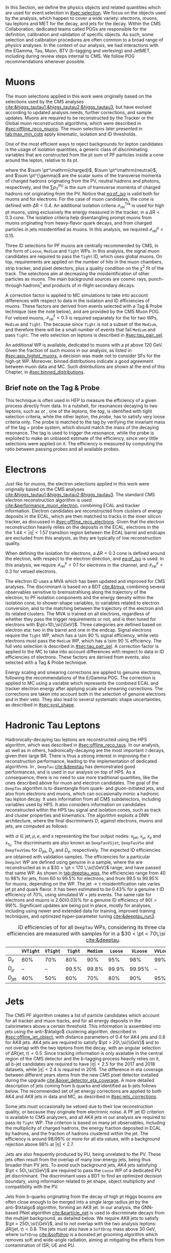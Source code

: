 :PROPERTIES:
:CUSTOM_ID: sec:physics_objects
:END:

In this Section, we define the physics objects and related quantities which are used for event selection in [[#sec:selection]].
We focus on the objects used by the analysis, which happen to cover a wide variety: electrons, muons, tau leptons and \ac{MET} for the \htt{} decay, and jets for the \hbb{} decay.
Within the \ac{CMS} Collaboration, dedicated teams called \acp{POG} are responsible for the definition, calibration and validation of specific objects.
As such, some selection and calibration procedures are often common to a broad range of physics analyses.
In the context of our analysis, we had interactions with the EGamma, Tau, Muon, BTV (b-tagging and vertexing) and JetMET, including during review steps internal to \ac{CMS}.
We follow \ac{POG} recommendations whenever possible.

* Muons
:PROPERTIES:
:CUSTOM_ID: sec:physics_objects_muons
:END:
The muon selections applied in this work were originally based on the selections used by the \ac{CMS} \htt{} analyses [[cite:&higgs_tautau1;&higgs_tautau2;&higgs_tautau3]], but have evolved according to updated analysis needs, further corrections, and sample updates.
Muons are required to be reconstructed by the Tracker or the Global muon reconstruction algorithms, which were described in [[#sec:offline_reco_muons]].
The muon selections later presented in [[tab:max_min_cuts]] apply kinematic, isolation and \ac{ID} thresholds.

# isolation
One of the most efficient ways to reject backgrounds for lepton candidates is the usage of isolation quantities, a generic class of discriminating variables that are constructed
from the \ac{pt} sum of \ac{PF} particles inside a cone around the lepton, relative to its \ac{pt}.
#+NAME: eq:pf_iso
\begin{equation}
\mathcal{I}_{\text{rel}}^{\ell} = \frac{ \sum  p_{T}^\mathrm{charged} + \max \left[ 0, \sum p_{T}^\mathrm{neutral} + \sum p_{T}^{\gamma} - \frac{1}{2} \sum p_{T}^\mathrm{PU} \right] }{ p_{T}^{\ell} } \:\: , \text{with } \ell=\mu,e ,
\end{equation}
\noindent where the $\sum \pt^\mathrm{charged}$, $\sum \pt^\mathrm{neutral}$, and $\sum \pt^{\gamma}$ are the scalar sums of the transverse momenta of charged hadrons originating from the \ac{PV}, neutral hadrons and photons, respectively, and the $\sum p_{T}^\mathrm{PU}$ is the sum of transverse momenta of charged hadrons not originating from the \ac{PV}.
Notice that [[eq:pf_iso]] is valid both for muons and for electrons.
For the case of muon candidates, the cone is defined with $\Delta\text{R} < 0.4$.
An additional isolation criteria $\mathcal{I}_{\text{rel}}^{\text{Trk}}$ is used for high \ac{pt} muons, using exclusively the energy measured in the tracker, in a $\Delta\text{R} < 0.3$ cone.
The isolation criteria help disentangling prompt muons from muons originating from heavy-flavor quark decays, and from charged particles in jets misidentified as muons.
In this analysis, we required $\mathcal{I}_{\text{rel}}^{\mu} < 0.15$.

# identification
Three \ac{ID} selections for PF muons are centrally recommended by \ac{CMS}, in the form of =Loose=, =Medium= and =Tight= \acp{WP}.
In this analysis, the signal muon candidates are required to pass the =Tight= \ac{ID}, which uses global muons.
On top, requirements are applied on the number of hits in the muon chambers, strip tracker, and pixel detectors, plus a quality condition on the $\chi^{2}$ fit of the track.
The selections aim at decreasing the misidentification of other particles as muons.
The main background sources are cosmic rays, punch-through hadrons[fn:: Hadrons escaping the calorimeter and leaving energy deposits in the muon system.] and products of in-flight secondary decays.

# cuts
A correction factor is applied to \ac{MC} simulations to take into account differences with respect to data in the isolation and \ac{ID} efficiencies of muons.
These factors are derived from \zmumu{} events selected with a Tag & Probe technique (see the note below), and are provided by the \ac{CMS} Muon \ac{POG}.
For vetoed muons, $\mathcal{I}_{\text{rel}}^{\ell} < 0.3$ is required separately for the \logicor{} for two \acp{WP}, =Medium= and =Tight=.
The \logicor{} because since =Tight= is not a subset of the =Medium=, and therefore there will be a small number of events that fail =Medium= and pass =Tight=.
The veto selection on leptons is described in [[#sec:tau_pair_sel]].

# high pt WP
An additional \ac{WP} is available, dedicated to muons with a \ac{pt} above \SI{120}{\GeV}.
Given the fraction of such muons in our analysis, as listed in [[#sec:app_highpt_muons]], a decision was made not to consider \acp{SF} for the high-\ac{pt} \ac{WP}.
Moreover, binned distributions indicate a good agreement between muon data and \ac{MC}.
Such distributions are shown at the end of this Chapter, in [[#sec:binned_distributions]].

** Brief note on the Tag & Probe
This technique is often used in \ac{HEP} to measure the efficiency of a given process directly from data.
In a nutshell, for resonances decaying to two leptons, such as \zmumu{} or \zee{}, one of the leptons, the /tag/, is identified with tight selection criteria, while the other lepton, the /probe/, has to satisfy very loose criteria only.
The probe is matched to the tag by verifying the invariant mass of the tag + probe system, which should match the mass of the decaying resonance.
The tag is used to trigger the resonance, while the probe is exploited to make an unbiased estimate of the efficiency, since very little selections were applied on it.
The efficiency is measured by computing the ratio between passing probes and all available probes.

* Electrons
Just like for muons, the electron selections applied in this work were originally based on the \ac{CMS} \htt{} analyses [[cite:&higgs_tautau1;&higgs_tautau2;&higgs_tautau3]].
The standard \ac{CMS} electron reconstruction algorithm is used [[cite:&performance_muon_electron]], combining \ac{ECAL} and tracker information.
Electron candidates are reconstructed from clusters of energy deposits in the \ac{ECAL}, which are then matched to tracks in the inner silicon tracker, as discussed in [[#sec:offline_reco_electrons]].
Given that the electron reconstruction heavily relies on the deposits in the \ac{ECAL}, electrons in the the $1.44 < |\eta| < 1.57$ transition region between the \ac{ECAL} barrel and endcaps are excluded from this analysis, as they are typically of low reconstruction quality.

# isolation
When defining the isolation for electrons, a $\Delta\text{R} < 0.3$ cone is defined around the electron, with respect to the electron direction, and [[eq:pf_iso]] is used.
In this analysis, we require $\mathcal{I}_{\text{rel}}^{e} < 0.1$ for electrons in the \eletau{} channel, and $\mathcal{I}_{\text{rel}}^{e} < 0.3$ for vetoed electrons.

# identification
The electron \ac{ID} uses a \ac{MVA} which has been updated and improved for \ac{CMS} \run{2} analyses.
The discriminant is based on a \ac{BDT} [[cite:&tmva]], combining several observables sensitive to bremsstrahlung along the trajectory of the electron, to \ac{PF} isolation components and the energy density within the isolation cone, to shower-shape variables, to variables related to electron conversion, and to the matching between the trajectory of the electron and its related clusters.
The \ac{MVA} is trained on all electrons, regardless of whether they pass the trigger requirements or not, and is then tuned for electrons with $\pt>10\,\si{\GeV}$.
Three categories are defined based on electron \ac{eta}: two in the barrel and one in the endcap.
Signal electrons require the =Tight= \ac{WP}, which has a \SI{\sim 80}{\percent} signal efficiency, while veto electrons must pass the =Medium= \ac{WP}, which has a \SI{\sim 90}{\percent} efficiency.
The full veto selection is described in [[#sec:tau_pair_sel]].
A correction factor is applied to the \ac{MC} to take into account differences with respect to data in \ac{ID} efficiencies of electrons.
These factors are derived from \zee{} events, also selected with a Tag & Probe technique.

# scaling and smearing
Energy scaling and smearing corrections are applied to genuine electrons, following the recommendations of the E/Gamma \ac{POG}.
The correction is applied to \ac{MC} using a variable which represents the combined \ac{ECAL} and tracker electron energy after applying scale and smearing corrections.
The corrections are taken into account both in the selection of genuine electrons and in their veto.
They also lead to several systematic shape uncertainties, as described in [[#sec:syst_shape]].

* Hadronic Tau Leptons
:PROPERTIES:
:CUSTOM_ID: sec:hadronic_taus
:END:
Hadronically-decaying tau leptons are reconstructed using the \ac{HPS} algorithm, which was described in [[#sec:offline_reco_taus]].
In our analysis, as well as in others, hadronically-decaying \taus{} are the most important $\tau$ decays, given their large \ac{BR}.
There is thus a strong interest in improving the $\tau$ reconstruction performance, leading to the implementation of dedicated algorithms.
In \run{2}, =DeepTau= [[cite:&deeptau]] has demonstrated good performances, and is used in our analysis on top of \ac{HPS}.
As a consequence, there is no need to use more traditional quantities, like the ones described above for muon and electron candidates.
The goal of the =DeepTau= algorithm is to disentangle \tauhs{} from quark- and gluon-initiated jets, and also from electrons and muons, which can occasionally mimic a hadronic tau lepton decay. 
It uses information from all \ac{CMS} subdetectors, including variables used by \ac{HPS}.
It also considers information on candidates reconstructed within the \ac{HPS} tau signal and isolation cones, such as track and cluster properties and kinematics.
The algorithm exploits a \ac{DNN} architecture, where the final discriminants $D$, against electrons, muons and jets, are computed as follows:
#+NAME: eq:deeptau
\begin{equation}
y_{\alpha} = \frac{e^{x_{\alpha}}}{\sum_{\beta}e^{x_{\beta}}} \:\:\: , \:\:\: D_{\alpha} = \frac{y_{\tau}}{y_{\tau} + y_{\alpha}}
\end{equation}
\noindent with $\alpha \in {\text{jet}, \mu, e}$, and $x$ representing the four output nodes: $x_{\text{jet}}$, $x_{\mu}$, $x_{e}$ and $x_{\tau_{\text{h}}}$.
The discriminants are also known as =DeepTauVSjet=, =DeepTauVSe= and =DeepTauVSmu= for $D_{\text{jet}}$, $D_{\mu}$ and $D_{e}$, respectively.
The expected \tauh{} \ac{ID} efficiencies are obtained with validation samples.
The efficiencies for a particular =DeepJet= \ac{WP} are defined using genuine \tauhs{} in a \htt{} sample, where the \taus{} are reconstructed as \tauhs{} in a $30 < \pt < 170 \,\si{\GeV}$ range, and have passed that same \ac{WP}.
As shown in [[tab:deeptau_wps]], the efficiencies range from 40 to 98% for jets, from 60 to 99.5% for electrons, and from 99.5 to 99.95% for muons, depending on the \ac{WP}.
The $\text{jet} \rightarrow \tau$ misidentification rate varies jet \ac{pt} and quark flavor.
It has been estimated to be 0.43% for a genuine $\tau$ \ac{ID} efficiency of 70%, using simulated W + jets events.
The same rate for electrons and muons is 2.60(0.03)% for a genuine \tauh{} \ac{ID} efficiency of 80($>99$)%.
Significant updates are being put in place, mostly for \run{3} analyses, including using newer and extended data for training, improved training techniques, and optimized hyper-parameter tuning [[cite:&deeptau_run3]].

#+NAME: tab:deeptau_wps
#+CAPTION: \Ac{ID} efficiencies of \tauhs{} for all =DeepTau= \acp{WP}, considering its three classes. The efficiencies are measured with \htt{} samples for \tauhs{} in a $30 < \pt < 70\,\si{\GeV}$ range [[cite:&deeptau]].
#+ATTR_LATEX: :placement [!h] :center t :align ccccccccc :environment mytablewiderrows
|------------------+---------+--------+-------+--------+-------+--------+---------+----------|
|                  | =VVTight= | =VTight= | =Tight= | =Medium= | =Loose= | =VLoose= | =VVLoose= | =VVVLoose= |
|------------------+---------+--------+-------+--------+-------+--------+---------+----------|
| $D_{e}$          |     60% |    70% |   80% |    90% |   95% |    98% |     99% |    99.5% |
| $D_{\mu}$          |      -- |     -- | 99.5% |  99.8% | 99.9% | 99.95% |      -- |       -- |
| $D_{\text{jet}}$ |     40% |    50% |   60% |    70% |   80% |    90% |     95% |      98% |
|------------------+---------+--------+-------+--------+-------+--------+---------+----------|

* Jets
:PROPERTIES:
:CUSTOM_ID: sec:jets
:END:

The \ac{CMS} \ac{PF} algorithm creates a list of particle candidates which account for all tracker and muon tracks, and for all energy deposits in the calorimeters above a certain threshold. 
This information is assembled into jets using the anti-$\ktalgo$ clustering algorithm, described in [[#sec:offline_jet_object]], with distance parameters of 0.4 for AK4 jets and 0.8 for AK8 jets.
AK4 jets are required to satisfy $\pt > 20\,\si{\\GeV}$ and to not overlap with the two leptons from the \htt{} decay, with an angular selection of $\Delta\text{R}(\text{jet},\tau) < 0.5$.
Since tracking information is only available in the central region of the CMS detector and the b-tagging process heavily relies on it, all b-jet candidates are required to have $|\eta| < 2.5$ for the 2017 and 2018 datasets, while $|\eta| < 2.4$ is required in 2016.
The difference in \ac{eta} coverage between different years stems from the new \ac{CMS} pixel detector installed during the \phase{1} upgrade [[cite:&pixel_detector_eta_coverage]].
A more detailed description of jets coming from b quarks and identified as b-jets follows below.
The recommended set of jet energy corrections are applied to both AK4 and AK8 jets in data and \ac{MC}, as described in [[#sec:jets_corrections]].

Some jets must occasionally be vetoed due to their low reconstruction quality, or because they originate from electronic noise.
A \ac{PF} jet \ac{ID} criterion is available to \ac{CMS} analyzers, and all AK4 jets in our analysis are required to pass its =Tight= \ac{WP}.
The criterion is based on many jet observables, including the multiplicity of charged hadrons, the energy fraction deposited in \ac{ECAL} by hadrons, and the fraction of hadrons clustered within the jet.
The efficiency is around 98/99% or more for all \ac{eta} values, with a background rejection above 98% at $|\eta|<2.7$.

Jets are also frequently produced by \ac{PU}, being unrelated to the \ac{PV}.
These jets often result from the overlap of many low-energy jets, being thus broader than \ac{PV} jets.
To avoid such background jets, AK4 jets satisfying $\pt < 50\,\si{\GeV}$ are required to pass the =Loose= \ac{WP} of a dedicated \ac{PU} jet discriminant.
The discriminant uses a \ac{BDT} to find an optimized decision boundary, using information related to jet shape, object multiplicity and compatibility with the \ac{PV}.

Jets from b-quarks originating from the decay of high \ac{pt} Higgs bosons are often close enough to be merged into a single large radius jet by the anti-$\ktalgo$ algorithm, forming an AK8 jet.
In our analysis, the \ac{GNN}-based \ac{PNet} algorithm [[cite:&particle_net]] is used to discriminate \hbb{} decays from the multijet background, as detailed below.
We require AK8 jets to satisfy $\pt > 250\,\si{\GeV}$, and to not overlap with the two analysis leptons: $\Delta\text{R}(\text{jet},\tau) < 0.8$.
The jets must also have a =SoftDrop= mass above \SI{30}{\GeV}, where =SoftDrop= [[cite:&softdrop]] is a boosted jet grooming algorithm which removes soft and wide-angle radiation, aiming at mitigating the effects from contamination of \ac{ISR}, \ac{UE} and \ac{PU}.

** Identification of B-jets
Jets originated by the hadronization of b quarks distinguish themselves from other jets, inasmuch as they contain particles known to be relatively long-lived.
Such b mesons and hadrons can thus decay with a displacement of a few millimeters with respect to the \ac{PV}, defining the so-called /secondary vertices/.
Additionally, b hadrons decay into electrons or muons with a probability of \SI{\sim 20}{\percent}.
Distance parameters and displaced leptons can thus be exploited for discriminative purposes [[cite:&btag_performance]].

During \run{1}, the b-jet reconstruction algorithms available within \ac{CMS} worked by manually building discriminative variables.
The most advanced, the Combined Secondary Vertex (CSV) algorithm, used the secondary vertex mass and the number of tracks in a jet, among other variables.
Deep learning techniques first appeared in \run{2}, starting with =DeepCSV= [[cite:&deep_csv]], and later =DeepJet= [[cite:&deepjet;&deepjet_performance]], which is based on \acp{CNN} and \acp{RNN}.
Further improvements, particularly the widespread adoption of \acp{GNN}, have lead to \ac{PNet} [[cite:&particle_net]], and finally to \ac{ParT} [[cite:&transformer]].
The latter exploits state-of-the-art transformer technology [[cite:&transformers]], and should start being used in \run{3}.

In our analysis, AK4 jets originating from b quarks are identified using the =DeepJet= algorithm.
In order to separate b-jets from other jets, =DeepJet= combines secondary vertex properties, track-based variables and \ac{PF} jet constituents (neutral and charged candidates) in a \ac{DNN}.
It then classifies jets into three main categories: light, charm or b jets.
Bottom jets are further categorized into jets with at least two b hadrons, jets with exactly one b hadron decaying hadronically, and jets with exactly one b hadron decaying leptonically.
Light jets are also split into quark and gluon jets.
In this Thesis, whenever we refer to =DeepJet=, we imply its b jet discrimination capabilities compared to all other jet classes.
Comparisons between other specific jet types are referred to as =DeepJetCvsB= and =DeepJetCvL=, when discriminating c jets against b jets, and c jets against light jets, respectively.
The latter are used as input features for the $\mtautau$ regression in [[#sec:tautau_regression]].

#+NAME: tab:bTagWPs
#+CAPTION: =DeepJet= and mass decorrelated \ac{PNet} \xbb{} thresholds for different data-taking periods, with associated \acp{WP} and \run{2} \hbb{} signal jet efficiencies. LP, MP and HP refer to Low, Medium and High purities, respectively.
\begin{table}[htbp]
\hspace{1cm}
    \setlength{\tabcolsep}{10pt}
    \renewcommand{\arraystretch}{1.2} % Adjust line spacing
    \begin{tabular}{c|ccc|ccc}
        \hline
        \multirow{2}{*}{\textbf{Year}} &  & \textbf{DeepJet} &  &  & \textbf{PNet} &  \\
                               & \ac{WP} & Eff. [\%] & Cut & \ac{WP} & Eff. [\%] & Cut \\ \hline
        \multirow{3}{*}{2016}  & \texttt{Loose}  & 86.3 & 0.0408 & \texttt{LP} & 80 & 0.9137  \\
                               & \texttt{Medium} & 71.4 & 0.2489 & \texttt{MP} & 60 & 0.9735  \\
                               & \texttt{Tight}  & 54.7 & 0.8819 & \texttt{HP} & 40 & 0.9883  \\ \hline
        \multirow{3}{*}{2016APV} & \texttt{Loose}  & 87.3 & 0.0508 & \texttt{LP} & 80 & 0.9088  \\
                                  & \texttt{Medium} & 73.3 & 0.2598 & \texttt{MP} & 60 & 0.9737  \\
                                  & \texttt{Tight}  & 57.5 & 0.8819 & \texttt{HP} & 40 & 0.9883  \\ \hline
        \multirow{3}{*}{2017} & \texttt{Loose}  & 91.0 & 0.0532 & \texttt{LP} & 80 & 0.9105  \\
                               & \texttt{Medium} & 79.1 & 0.3040 & \texttt{MP} & 60 & 0.9714  \\
                               & \texttt{Tight}  & 61.6 & 0.7476 & \texttt{HP} & 30 & 0.987   \\ \hline
        \multirow{3}{*}{2018} & \texttt{Loose}  & 91.5 & 0.0490 & \texttt{LP} & 80 & 0.9172  \\
                               & \texttt{Medium} & 80.7 & 0.2783 & \texttt{MP} & 60 & 0.9734  \\
                               & \texttt{Tight}  & 65.1 & 0.7100 & \texttt{HP} & 40 & 0.988   \\ \hline
    \end{tabular}
\end{table}

AK8 jets originating from merged \hbb{} decays are instead tagged by the \ac{PNet} algorithm.
This algorithm is able to identify hadronic decays of highly Lorentz-boosted top quarks and W, Z, and Higgs bosons, and classify different decay modes, such as $\bbbar$, $\ccbar$ or $\qqbar$ pairs.
The tagger is trained with \xbb{}, \xcc{} and \xqq{} signal jets, where X is a \spin{0} scalar, and with \ac{QCD} multijet background samples.
It accordingly outputs four discriminant scores, each representing the probability P for one of the four following processes to occur: \xbb{}, \xcc{}, \xqq{} and \ac{QCD}.
We use a mass-decorrelated version of \ac{PNet}.
The decorrelation is achieved by reweighting the training samples into uniform jet \ac{pt} and jet =SoftDrop= mass distributions.
The \xbb{} discriminant is given by:
#+NAME: eq:pnet
\begin{equation}
  \frac{\text{P}(\text{X}\rightarrow \text{b}\bar{\text{b}})}{\text{P}(\text{X} \rightarrow \text{b}\bar{\text{b}}) + \text{P}(\text{QCD})} \: .
\end{equation} 
\noindent Three \acp{WP} are defined with \hbb{} signal jets at efficiencies of 40%, 60%, and 80%: \ac{LP}, \ac{MP}, and \ac{HP}, respectively.
In order to select the most performant \ac{WP}, the full analysis workflow is run once per \ac{WP}, and the LP \ac{WP} is found to provide the most stringent results.
It is however important to note that discrepancies between data and \ac{MC} require the application of dedicated \acp{SF} to all jets passing the \ac{PNet} \acp{WP}.
AK8 analysis jets must thus be corrected, in a procedure described in [[#sec:pnet_sfs]].
The thresholds on the =DeepJet= and \ac{PNet} discriminant values, and corresponding efficiencies, are listed in [[tab:bTagWPs]].

** Jet Energy Scale and Resolution Corrections
:PROPERTIES:
:CUSTOM_ID: sec:jets_corrections
:END:

The measured jet energy can significantly differ from the underlying true hadron energy.
Differences can arise due to detector noise, \ac{PU} or a non-linear calorimetric response.
The precise understanding of \acp{JEC}, scales and resolutions, is of crucial importance for multiple analyses, also entering as an important component in their systematic uncertainties.
The energy of jets must therefore be appropriately corrected, in order to match the true particle-level deposited energy [[cite:&jet_corr1;&jet_corr2]].
In [[fig:jerc]] we illustrate the approach adopted by \ac{CMS} in \run{2}.
It consists on a sequential steps, where each step is responsible to independently correct a different effect.
Each data-taking period has its own set of corrections.
The first step addresses the spurious energy deposits from \ac{PU} interactions.
For each type of \ac{PF} candidate an offset energy is subtracted from the jet energy.
In the second step, detector response corrections are applied, in order to fix its non-uniformity across the jet \ac{pt} and \ac{eta} phase-space.
Next, remaining differences between data and \ac{MC} are corrected by accounting for \ac{PU} effects, which also depend on the \ac{pt} and \ac{eta} of jets.
Finally, optional flavour dependent corrections can be applied.
For all jet types, the energy scale uncertainties are smaller than 3% for $\pt > 50\,\si{\GeV}$ in the $|\eta| < 3.0$ region, increasing to 5% for $3.0 < |\eta| < 5.0$.

#+NAME: fig:jerc
#+CAPTION: Illustration of the jet energy correction stages that must be sequentially applied in order to obtain a calibrated jet, as done for \run{2} in \ac{CMS}. Taken from [[cite:&jet_corr2]].
#+BEGIN_figure
#+ATTR_LATEX: :width 1.\textwidth :center
[[~/org/PhD/Thesis/figures/analysis1/Run2-JERC.pdf]]
#+END_figure

Since measurements show that the jet energy resolution in data is worse than in the simulation, resolution corrections must be applied to \ac{MC} jets.
The latter are smeared to describe the data.
The smearing procedure uses a ``hybrid'' approach, recommended to all \ac{CMS} analyses, and composed of two methods.
If a matched generator-level jet exists, then the four-momentum of the corresponding reconstructed jet is rescaled, with a factor which depends on the \ac{pt} of the reconstructed and generated jet:
#+NAME: fig:hybrid1
\begin{equation}
	c_{\text{JER}} = 1+(s_{\text{JER}}-1)\,\frac{\pt-\pt^{\text{Gen.}}}{\pt}
\end{equation}
\noindent where $s_{\text{JER}}$ is the data-to-simulation core resolution scale factor.
If the jet was not matched (and thus $\pt^{\text{Gen.}}$ is not available), then a stochastic smearing is applied, performing the four-momentum rescaling using a different factor:
#+NAME: fig:hybrid2
\begin{equation}
	c_{\text{JER}} = 1+\mathcal{N}(0, \sigma_{\text{JER}})\sqrt{\max(s^2_{\text{JER}}-1, 0)}
\end{equation}
\noindent where $\sigma_{\text{JER}}$ is the relative \ac{pt} resolution in simulation, and $\mathcal{N}(0, \sigma)$ denotes a random number sampled from a normal distribution with zero mean and standard deviation $\sigma$.
The resolution corrections are computed after applying the above jet energy corrections.
The data/MC \acp{SF} usually vary between 1 and 1.2, but are larger in the transition region between the endcaps and the forward detectors.
No significant dependencies on the \ac{pt} and \ac{eta} of the jets are observed, except in the transition region [[cite:&jec_jer_performance]].

* Missing Transverse Energy
As discussed in [[#sec:offline_reco_met]], \ac{MET} is the negative vector sum of all \ac{PF} reconstructed particles in an event.
Despite being well defined, the "raw", uncorrected \ac{MET} is systematically different from the transverse momentum actually carried by invisible particles.
This happens due to a variety of detector effects, most notably the non-compensating nature of the \ac{CMS} calorimeters, which was explained in [[#sec:offline_reco_pf]], and due to detector misalignments.
In this analysis, we apply corrections as instructed by the \ac{CMS} JetMET \ac{POG}, turning the measured $\ptmiss$ into a better estimate of the ``true'' \ac{MET}.

Measurements show that the \ac{JER} in data is worse than in the simulation.
As discussed in [[#sec:jets_corrections]], jets in simulation should thus be smeared to achieve a better agreement with data.
Given that jets are one of the building blocks of \ac{MET}, their smearing should be propagated to the \ac{MET}.
The corrections replace the vector sum of transverse momenta of particles clustered as jets by the vector sum of the transverse momenta of the jets to which \acp{JEC} are applied.
Corrections are applied to AK4 jets.

It has been observed that uncorrected \ac{MET} features a modulation in the azimuthal \ac{phi} coordinate.
The modulation roughly follows a sinusoidal curve with a $2\pi$ period.
The distribution of true \ac{MET} should instead be independent of \ac{phi} because of the collisions' rotational symmetry along the transverse axis.
The modulation can be due to anisotropic detector responses, to inactive calorimeter cells and/or tracking regions, to the detector misalignment, and even to the displacement of the beam spot. 
The amplitude of the modulation increases roughly linearly with the number of \ac{PU} interactions. 
In this analysis, we reduce the amplitude of the \ac{phi} modulation by shifting the origin of the $x$ and $y$ coordinates in the transverse momentum plane, as a function of the run number and of the number of \acp{PV}.

We also apply \ac{MET} quality filters provided by the JetMET \ac{POG}, in order to improve the quality of the reconstructed \ac{MET}:
+ Events where the \ac{PV} is not of good quality are rejected.
+ A beam halo filter is used, to reduce the non negligible probability of high-energy halo muons to interact in the calorimeters. Such interactions can create clusters of up to several hundreds of \si{\GeV}.
+ Events with problematic dead cell \ac{TP} energy recovery are removed.
+ Events where a large nonphysical \ac{MET} is erroneously reconstructed due to the presence of additional muons are rejected.
+ Additional filters are applied to reject events with high \ac{HCAL} or \ac{ECAL} noise.
